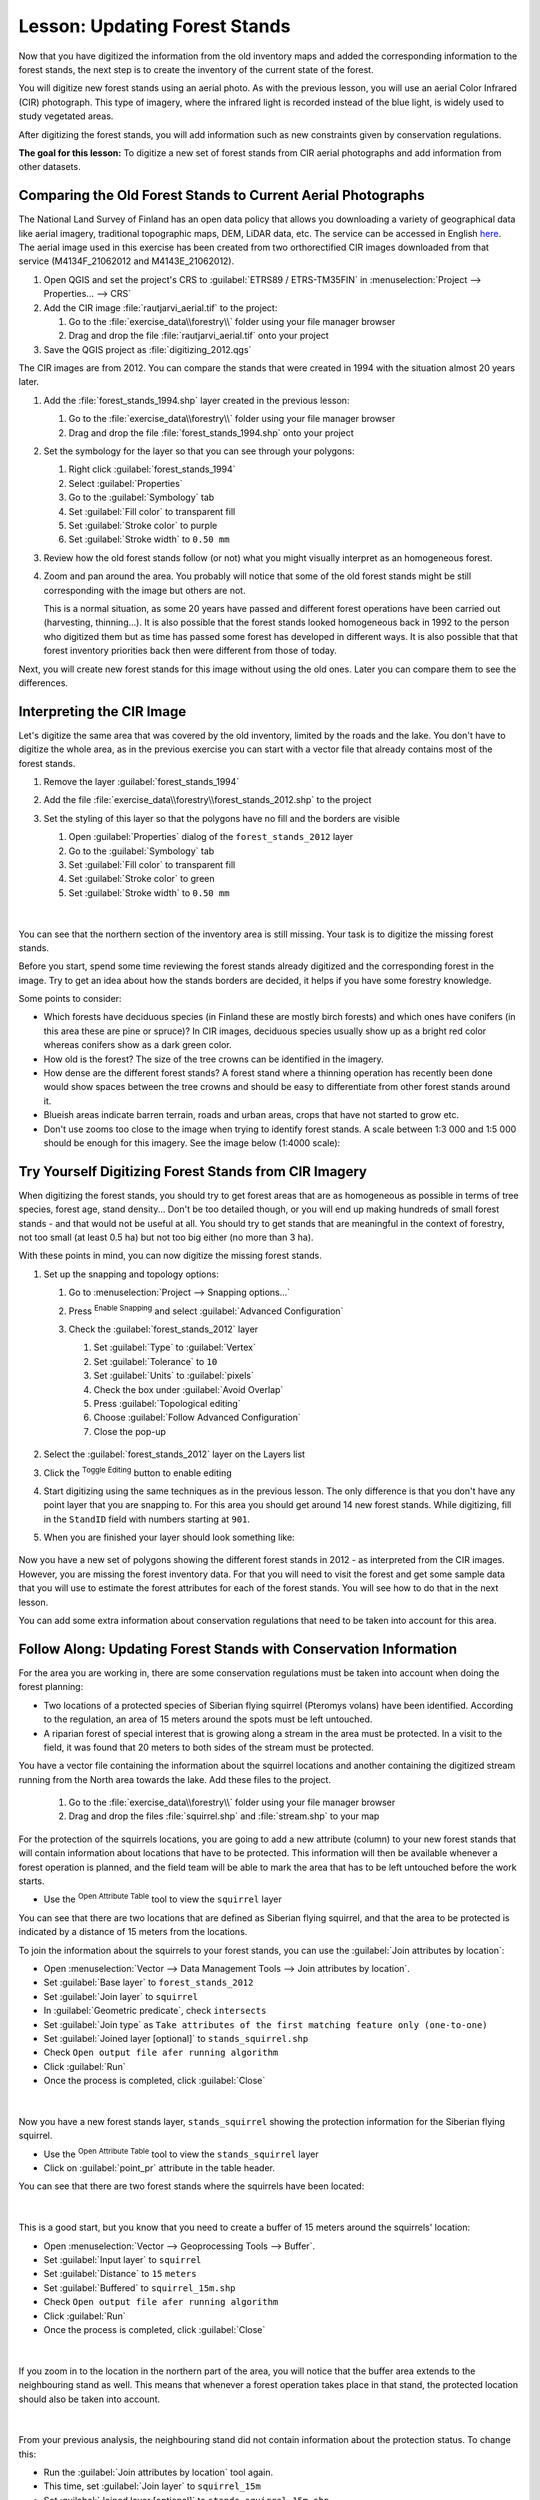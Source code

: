 |LS| Updating Forest Stands
===============================================================================

Now that you have digitized the information from the old inventory maps and
added the corresponding information to the forest stands, the next step is
to create the inventory of the current state of the forest.

You will digitize new forest stands using an aerial photo.
As with the previous lesson, you will use an aerial Color Infrared (CIR) photograph.
This type of imagery, where the infrared light is recorded instead of the blue light,
is widely used to study vegetated areas.

After digitizing the forest stands, you will add information such as new
constraints given by conservation regulations.

**The goal for this lesson:** To digitize a new set of forest stands from
CIR aerial photographs and add information from other datasets.


|basic| Comparing the Old Forest Stands to Current Aerial Photographs
-------------------------------------------------------------------------------

The National Land Survey of Finland has an open data policy that allows you
downloading a variety of geographical data like aerial imagery, traditional
topographic maps, DEM, LiDAR data, etc. The service can be accessed in
English `here <https://tiedostopalvelu.maanmittauslaitos.fi/tp/kartta?lang=en>`_.
The aerial image used in this exercise has been created from two orthorectified
CIR images downloaded from that service (M4134F_21062012 and M4143E_21062012).

#. Open QGIS and set the project's CRS to :guilabel:`ETRS89 / ETRS-TM35FIN` in
   :menuselection:`Project --> Properties... --> CRS`
#. Add the CIR image :file:`rautjarvi_aerial.tif` to the project:

   #. Go to the :file:`exercise_data\\forestry\\` folder using your file manager browser
   #. Drag and drop the file :file:`rautjarvi_aerial.tif` onto your project
#. Save the QGIS project as :file:`digitizing_2012.qgs`

The CIR images are from 2012.
You can compare the stands that were created in 1994 with the situation almost 20 years later.

#. Add the :file:`forest_stands_1994.shp` layer created in the previous lesson:

   #. Go to the :file:`exercise_data\\forestry\\` folder using your file manager browser
   #. Drag and drop the file :file:`forest_stands_1994.shp` onto your project
#. Set the symbology for the layer so that you can see through your polygons:

   #. Right click :guilabel:`forest_stands_1994`
   #. Select :guilabel:`Properties`
   #. Go to the |symbology| :guilabel:`Symbology` tab
   #. Set :guilabel:`Fill color` to transparent fill
   #. Set :guilabel:`Stroke color` to purple
   #. Set :guilabel:`Stroke width` to ``0.50 mm``
#. Review how the old forest stands follow (or not) what you might visually
   interpret as an homogeneous forest.
#. Zoom and pan around the area. You probably will notice that some of the old
   forest stands might be still corresponding with the image but others are not.

   This is a normal situation, as some 20 years have passed
   and different forest operations have been carried out (harvesting, thinning...).
   It is also possible that the forest stands looked homogeneous back in 1992 to the person
   who digitized them but as time has passed some forest has developed in different ways.
   It is also possible that that forest inventory priorities back then were different from those of today.

Next, you will create new forest stands for this image without using the old ones.
Later you can compare them to see the differences.


|basic| Interpreting the CIR Image
-------------------------------------------------------------------------------

Let's digitize the same area that was covered by the old inventory, limited by
the roads and the lake. You don't have to digitize the whole area, as in the
previous exercise you can start with a vector file that already contains most
of the forest stands.

#. Remove the layer |polygonLayer| :guilabel:`forest_stands_1994`
#. Add the file :file:`exercise_data\\forestry\\forest_stands_2012.shp` to the project
#. Set the styling of this layer so that the polygons have no fill and the borders are visible

   #. Open :guilabel:`Properties` dialog of the ``forest_stands_2012`` layer
   #. Go to the |symbology| :guilabel:`Symbology` tab
   #. Set :guilabel:`Fill color` to transparent fill
   #. Set :guilabel:`Stroke color` to green
   #. Set :guilabel:`Stroke width` to ``0.50 mm``

   .. figure:: img/stands_2012_1.png
      :align: center

   |

You can see that the northern section of the inventory area is still missing.
Your task is to digitize the missing forest stands.

Before you start, spend some time reviewing the forest stands already
digitized and the corresponding forest in the image. Try to get an idea about
how the stands borders are decided, it helps if you have some forestry knowledge.

Some points to consider:

* Which forests have deciduous species (in Finland these are mostly birch forests) and
  which ones have conifers (in this area these are pine or spruce)?
  In CIR images, deciduous species usually show up as a bright red color
  whereas conifers show as a dark green color.
* How old is the forest? The size of the tree crowns can be identified in the imagery.
* How dense are the different forest stands? A forest stand where a
  thinning operation has recently been done would show spaces between the tree crowns
  and should be easy to differentiate from other forest stands around it.
* Blueish areas indicate barren terrain, roads and urban areas,
  crops that have not started to grow etc.
* Don't use zooms too close to the image when trying to identify forest stands.
  A scale between 1:3 000 and 1:5 000 should be enough for this imagery.
  See the image below (1:4000 scale):

.. figure:: img/zoom_to_CIR_1-4000.png
   :align: center


|basic| |TY| Digitizing Forest Stands from CIR Imagery
-------------------------------------------------------------------------------

When digitizing the forest stands, you should try to get forest areas that are
as homogeneous as possible in terms of tree species, forest age, stand density...
Don't be too detailed though, or you will end up making hundreds of small forest
stands - and that would not be useful at all. You should try to get stands that are
meaningful in the context of forestry, not too small (at least 0.5 ha) but not
too big either (no more than 3 ha).

With these points in mind, you can now digitize the missing forest stands.

#. Set up the snapping and topology options:

   #. Go to :menuselection:`Project --> Snapping options...`
   #. Press |snapping| :sup:`Enable Snapping` and select :guilabel:`Advanced Configuration`
   #. Check the |checkbox| :guilabel:`forest_stands_2012` layer

      #. Set :guilabel:`Type` to :guilabel:`Vertex`
      #. Set :guilabel:`Tolerance` to ``10``
      #. Set :guilabel:`Units` to :guilabel:`pixels`
      #. Check the box under :guilabel:`Avoid Overlap`
      #. Press |topologicalEditing| :guilabel:`Topological editing`
      #. Choose |avoidIntersectionsLayers| :guilabel:`Follow Advanced Configuration`
      #. Close the pop-up

      .. figure:: img/snapping_2012.png
         :align: center

#. Select the :guilabel:`forest_stands_2012` layer on the Layers list
#. Click the |toggleEditing| :sup:`Toggle Editing` button to enable editing
#. Start digitizing using the same techniques as in the previous lesson.
   The only difference is that you don't have any point layer that you are snapping to.
   For this area you should get around 14 new forest stands.
   While digitizing, fill in the ``StandID`` field with numbers starting at ``901``.
#. When you are finished your layer should look something like:

   .. figure:: img/new_stands_ready.png
      :align: center

Now you have a new set of polygons showing the different forest stands in 2012 - as interpreted from the CIR images.
However, you are missing the forest inventory data.
For that you will need to visit the forest and get some sample data that you will use
to estimate the forest attributes for each of the forest stands.
You will see how to do that in the next lesson.

You can add some extra information about conservation regulations that need to be taken into account for this area.


|basic| |FA| Updating Forest Stands with Conservation Information
-------------------------------------------------------------------------------

For the area you are working in, there are some
conservation regulations must be taken into account when doing the forest planning:

* Two locations of a protected species of Siberian flying squirrel (Pteromys volans)
  have been identified. According to the regulation, an area of 15 meters around
  the spots must be left untouched.
* A riparian forest of special interest that is growing along a stream in the area must
  be protected. In a visit to the field, it was found that 20 meters to both
  sides of the stream must be protected.

You have a vector file containing the information about the squirrel locations
and another containing the digitized stream running from the North area towards
the lake. Add these files to the project.

	#. Go to the :file:`exercise_data\\forestry\\` folder using your file manager browser
	#. Drag and drop the files :file:`squirrel.shp` and :file:`stream.shp` to your map

For the protection of the squirrels locations, you are going to add a new
attribute (column) to your new forest stands that will contain information
about locations that have to be protected. This information will then be
available whenever a forest operation is planned, and the field team will be
able to mark the area that has to be left untouched before the work starts. 

* Use the |openTable| :sup:`Open Attribute Table` tool to view the ``squirrel`` layer

You can see that there are two locations that are defined as Siberian flying 
squirrel, and that the area to be protected is indicated by a distance of
15 meters from the locations.

To join the information about the squirrels to your forest stands, you can use
the :guilabel:`Join attributes by location`:

* Open :menuselection:`Vector --> Data Management Tools --> Join attributes by location`.
* Set :guilabel:`Base layer` to |polygonLayer| ``forest_stands_2012``
* Set :guilabel:`Join layer` to |pointLayer| ``squirrel``
* In :guilabel:`Geometric predicate`, check |checkbox| ``intersects``
* Set :guilabel:`Join type` as ``Take attributes of the first matching feature only (one-to-one)``
* Set :guilabel:`Joined layer [optional]` to ``stands_squirrel.shp``
* Check |checkbox| ``Open output file afer running algorithm``

* Click :guilabel:`Run`

* Once the process is completed, click :guilabel:`Close`


.. figure:: img/join_squirrel_point.png
   :align: center

|

Now you have a new forest stands layer, |polygonLayer| ``stands_squirrel`` showing the protection information for the
Siberian flying squirrel.

* Use the |openTable| :sup:`Open Attribute Table` tool to view the ``stands_squirrel`` layer
* Click on :guilabel:`point_pr` attribute in the table header.

You can see that there are two forest stands where the squirrels have been located:

.. figure:: img/joined_squirrel_point.png
   :align: center

|

This is a good start, but you know that you need to create a buffer of
15 meters around the squirrels' location:

* Open :menuselection:`Vector --> Geoprocessing Tools --> Buffer`.
* Set :guilabel:`Input layer` to |pointLayer| ``squirrel`` 
* Set :guilabel:`Distance` to ``15`` ``meters`` 
* Set :guilabel:`Buffered` to ``squirrel_15m.shp``
* Check |checkbox| ``Open output file afer running algorithm``

* Click :guilabel:`Run`

* Once the process is completed, click :guilabel:`Close`

.. figure:: img/squirrel_15m.png
   :align: center

|

If you zoom in to the location in the northern part of the area, you will notice that the buffer area extends to the neighbouring stand as well. This means that
whenever a forest operation takes place in that stand, the protected
location should also be taken into account.

.. figure:: img/north_squirrel_buffer.png
   :align: center

|

From your previous analysis, the neighbouring stand did not contain information
about the protection status. To change this:

* Run the :guilabel:`Join attributes by location` tool again.
* This time, set :guilabel:`Join layer` to |polygonLayer| ``squirrel_15m``

* Set :guilabel:`Joined layer [optional]` to ``stands_squirrel_15m.shp``.

.. figure:: img/joined_squirrel_buffer.png
   :align: center

|

When you open the attribute table for the new layer, you will see that there are now 
three forest stands that have the information about the protection locations.
The information in the forest stands data will indicate to the forest manager
that there are protection considerations to be taken into account. Then he or
she can get the location from the :kbd:`squirrel` dataset, and visit the area
to mark the corresponding buffer around the location so that the operators in
the field can avoid disturbing the squirrels environment.

|basic| |TY| Updating Forest Stands with Distance to the Stream
-------------------------------------------------------------------------------

Following the same approach as for the protected squirrel locations
you can now update your forest stands with protection information related to
the stream. A few points:

* Remember the buffer is ``20`` meters around the stream
* You want to have all the protection information in the same vector file,
  so use |polygonLayer| ``stands_squirrel_15m`` as the Base layer
* Name your output as ``forest_stands_2012_protect.shp``

Once the process is completed, open the attribute table for ``forest_stands_2012_protect`` and confirm that you have
all the protection information for the riparian forest stands associated with the stream.

When you are happy with the results, save your QGIS project.

|IC|
-------------------------------------------------------------------------------

You have seen how to interpret CIR images to digitize forest stands. Of course
it would take some practice to make more accurate stands and usually using other
information like soil maps would give better results, but you know now the basis
for this type of task. And adding information from other datasets resulted to
be quite a trivial task.

|WN|
-------------------------------------------------------------------------------

The forest stands you digitized will be used for planning forestry operations
in the future, but you still need to get more information about the forest.
In the next lesson, you will see how to plan a set of sampling plots to
inventory the forest area you just digitized, and get the overall estimate
of forest parameters.


.. Substitutions definitions - AVOID EDITING PAST THIS LINE
   This will be automatically updated by the find_set_subst.py script.
   If you need to create a new substitution manually,
   please add it also to the substitutions.txt file in the
   source folder.

.. |FA| replace:: Follow Along:
.. |IC| replace:: In Conclusion
.. |LS| replace:: Lesson:
.. |TY| replace:: Try Yourself
.. |WN| replace:: What's Next?
.. |basic| image:: /static/common/basic.png
.. |addDelimitedTextLayer| image:: /static/common/mActionAddDelimitedTextLayer.png
   :width: 1.5em
.. |avoidIntersectionsLayers| image:: /static/common/mActionAvoidIntersectionsLayers.png
   :width: 1.5em
.. |capturePolygon| image:: /static/common/mActionCapturePolygon.png
   :width: 1.5em
.. |checkbox| image:: /static/common/checkbox.png
   :width: 1.3em
.. |openTable| image:: /static/common/mActionOpenTable.png
   :width: 1.5em
.. |pointLayer| image:: /static/common/mIconPointLayer.png
   :width: 1.5em
.. |polygonLayer| image:: /static/common/mIconPolygonLayer.png
   :width: 1.5em
.. |snapping| image:: /static/common/mIconSnapping.png
   :width: 1.5em
.. |symbologyAdd| image:: /static/common/symbologyAdd.png
   :width: 1.5em
.. |toggleEditing| image:: /static/common/mActionToggleEditing.png
   :width: 1.5em
.. |topologicalEditing| image:: /static/common/mIconTopologicalEditing.png
   :width: 1.5em
.. |symbology| image:: /static/common/symbology.png
   :width: 1.5em
